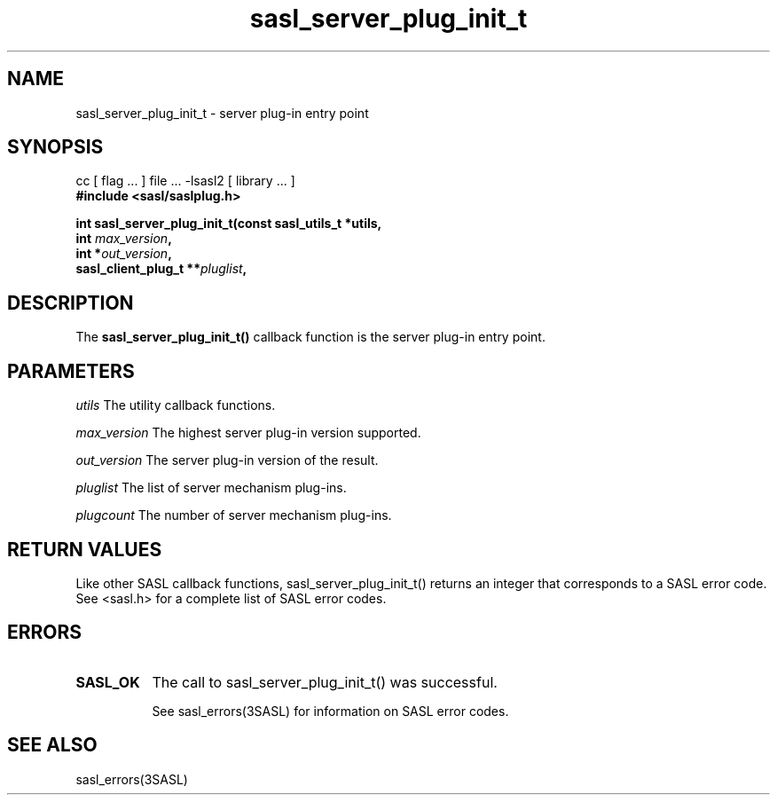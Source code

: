 '\" te
.\" Copyright (c) 1998-2003, Carnegie Mellon Univeristy.  All Rights Reserved.
.\" Portions Copyright (c) 2003, Sun Microsystems, Inc. All Rights Reserved
.TH sasl_server_plug_init_t 3SASL "27 Oct 2003" SASL "SASL man pages"
.SH NAME
sasl_server_plug_init_t \- server plug-in entry point

.SH SYNOPSIS
.nf
cc [ flag ... ] file ... -lsasl2   [ library ... ]
.B #include <sasl/saslplug.h>

.BI "int sasl_server_plug_init_t(const sasl_utils_t *utils,
.BI "                                      int " max_version ", "
.BI "                                     int *" out_version ", "
.BI "                        sasl_client_plug_t **" pluglist ", "
.BI"                                        int *plugcount);
.fi

.SH DESCRIPTION
The 
.B sasl_server_plug_init_t()
callback function is the server plug-in entry point.

.SH PARAMETERS
.I utils
The utility callback functions.

.I max_version
The highest server plug-in version supported.

.I out_version
The server plug-in version of the result.

.I pluglist
The list of server mechanism plug-ins.

.I plugcount
The number of server mechanism plug-ins.

.SH "RETURN VALUES"
Like other SASL callback functions, sasl_server_plug_init_t() returns an integer that corresponds to a SASL error code. See <sasl.h> for a complete list of SASL error codes.

.SH ERRORS
.TP 0.8i
.B SASL_OK
The call to sasl_server_plug_init_t() was successful.

See sasl_errors(3SASL) for information on SASL error codes.

.SH "SEE ALSO"
sasl_errors(3SASL)

